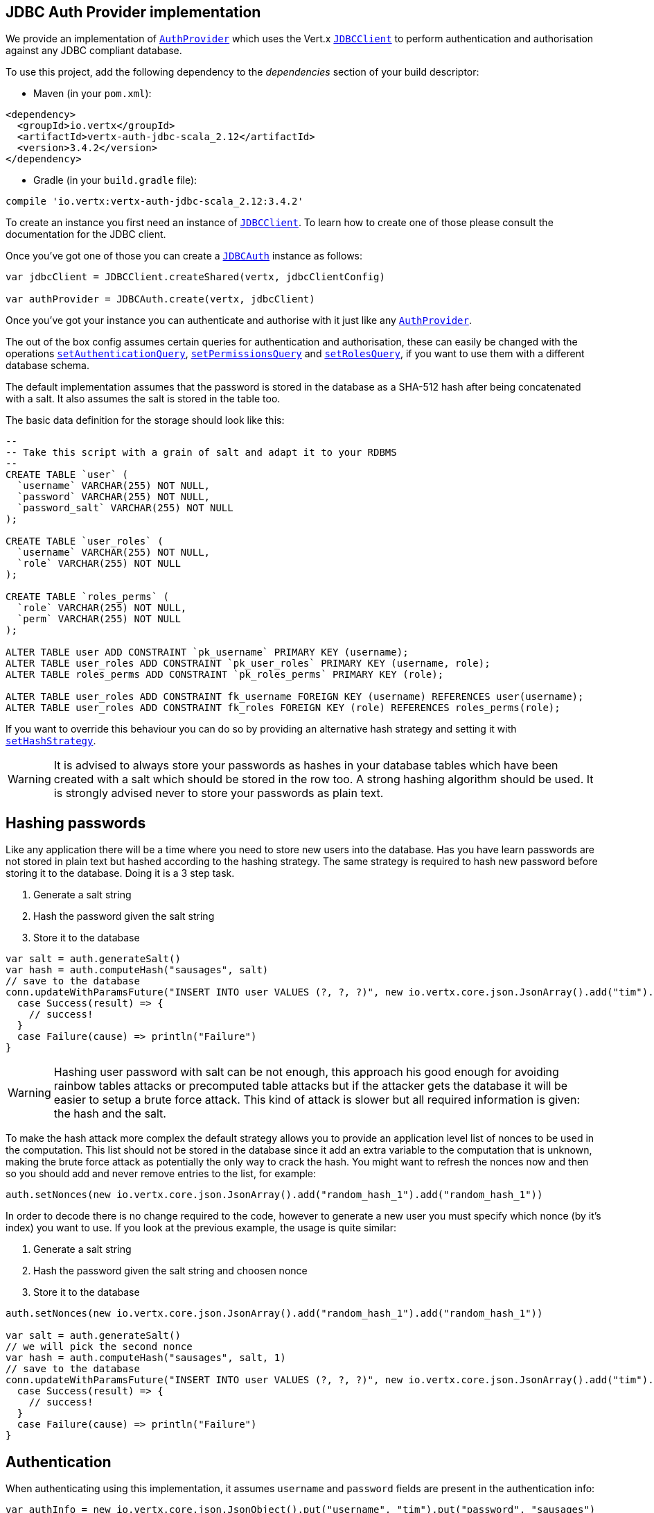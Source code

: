 == JDBC Auth Provider implementation

We provide an implementation of `link:../../scaladocs/io/vertx/scala/ext/auth/AuthProvider.html[AuthProvider]` which uses the Vert.x `link:../../scaladocs/io/vertx/scala/ext/jdbc/JDBCClient.html[JDBCClient]`
to perform authentication and authorisation against any JDBC compliant database.

To use this project,
add the following dependency to the _dependencies_ section of your build descriptor:

* Maven (in your `pom.xml`):

[source,xml,subs="+attributes"]
----
<dependency>
  <groupId>io.vertx</groupId>
  <artifactId>vertx-auth-jdbc-scala_2.12</artifactId>
  <version>3.4.2</version>
</dependency>
----

* Gradle (in your `build.gradle` file):

[source,groovy,subs="+attributes"]
----
compile 'io.vertx:vertx-auth-jdbc-scala_2.12:3.4.2'
----

To create an instance you first need an instance of `link:../../scaladocs/io/vertx/scala/ext/jdbc/JDBCClient.html[JDBCClient]`. To learn how to create one
of those please consult the documentation for the JDBC client.

Once you've got one of those you can create a `link:../../scaladocs/io/vertx/scala/ext/auth/jdbc/JDBCAuth.html[JDBCAuth]` instance as follows:

[source,scala]
----

var jdbcClient = JDBCClient.createShared(vertx, jdbcClientConfig)

var authProvider = JDBCAuth.create(vertx, jdbcClient)

----

Once you've got your instance you can authenticate and authorise with it just like any `link:../../scaladocs/io/vertx/scala/ext/auth/AuthProvider.html[AuthProvider]`.

The out of the box config assumes certain queries for authentication and authorisation, these can easily be changed
with the operations `link:../../scaladocs/io/vertx/scala/ext/auth/jdbc/JDBCAuth.html#setAuthenticationQuery(java.lang.String)[setAuthenticationQuery]`,
`link:../../scaladocs/io/vertx/scala/ext/auth/jdbc/JDBCAuth.html#setPermissionsQuery(java.lang.String)[setPermissionsQuery]` and
`link:../../scaladocs/io/vertx/scala/ext/auth/jdbc/JDBCAuth.html#setRolesQuery(java.lang.String)[setRolesQuery]`, if you want to use them with a different
database schema.

The default implementation assumes that the password is stored in the database as a SHA-512 hash after being
concatenated with a salt. It also assumes the salt is stored in the table too.

The basic data definition for the storage should look like this:

[source,sql]
----
--
-- Take this script with a grain of salt and adapt it to your RDBMS
--
CREATE TABLE `user` (
  `username` VARCHAR(255) NOT NULL,
  `password` VARCHAR(255) NOT NULL,
  `password_salt` VARCHAR(255) NOT NULL
);

CREATE TABLE `user_roles` (
  `username` VARCHAR(255) NOT NULL,
  `role` VARCHAR(255) NOT NULL
);

CREATE TABLE `roles_perms` (
  `role` VARCHAR(255) NOT NULL,
  `perm` VARCHAR(255) NOT NULL
);

ALTER TABLE user ADD CONSTRAINT `pk_username` PRIMARY KEY (username);
ALTER TABLE user_roles ADD CONSTRAINT `pk_user_roles` PRIMARY KEY (username, role);
ALTER TABLE roles_perms ADD CONSTRAINT `pk_roles_perms` PRIMARY KEY (role);

ALTER TABLE user_roles ADD CONSTRAINT fk_username FOREIGN KEY (username) REFERENCES user(username);
ALTER TABLE user_roles ADD CONSTRAINT fk_roles FOREIGN KEY (role) REFERENCES roles_perms(role);

----

If you want to override this behaviour you can do so by providing an alternative hash strategy and setting it with
`link:../../scaladocs/io/vertx/scala/ext/auth/jdbc/JDBCAuth.html#setHashStrategy(io.vertx.ext.auth.jdbc.JDBCHashStrategy)[setHashStrategy]`.

WARNING: It is advised to always store your passwords as hashes in your database tables which have been created
with a salt which should be stored in the row too. A strong hashing algorithm should be used. It is strongly advised
never to store your passwords as plain text.

== Hashing passwords

Like any application there will be a time where you need to store new users into the database. Has you have learn
passwords are not stored in plain text but hashed according to the hashing strategy. The same strategy is required
to hash new password before storing it to the database. Doing it is a 3 step task.

1. Generate a salt string
2. Hash the password given the salt string
3. Store it to the database

[source,scala]
----

var salt = auth.generateSalt()
var hash = auth.computeHash("sausages", salt)
// save to the database
conn.updateWithParamsFuture("INSERT INTO user VALUES (?, ?, ?)", new io.vertx.core.json.JsonArray().add("tim").add(hash).add(salt)).onComplete{
  case Success(result) => {
    // success!
  }
  case Failure(cause) => println("Failure")
}

----

WARNING: Hashing user password with salt can be not enough, this approach his good enough for avoiding rainbow tables
attacks or precomputed table attacks but if the attacker gets the database it will be easier to setup a brute force
attack. This kind of attack is slower but all required information is given: the hash and the salt.

To make the hash attack more complex the default strategy allows you to provide an application level list of nonces
to be used in the computation. This list should not be stored in the database since it add an extra variable to the
computation that is unknown, making the brute force attack as potentially the only way to crack the hash. You might
want to refresh the nonces now and then so you should add and never remove entries to the list, for example:

[source,scala]
----
auth.setNonces(new io.vertx.core.json.JsonArray().add("random_hash_1").add("random_hash_1"))

----

In order to decode there is no change required to the code, however to generate a new user you must specify which
nonce (by it's index) you want to use. If you look at the previous example, the usage is quite similar:

1. Generate a salt string
2. Hash the password given the salt string and choosen nonce
3. Store it to the database

[source,scala]
----

auth.setNonces(new io.vertx.core.json.JsonArray().add("random_hash_1").add("random_hash_1"))

var salt = auth.generateSalt()
// we will pick the second nonce
var hash = auth.computeHash("sausages", salt, 1)
// save to the database
conn.updateWithParamsFuture("INSERT INTO user VALUES (?, ?, ?)", new io.vertx.core.json.JsonArray().add("tim").add(hash).add(salt)).onComplete{
  case Success(result) => {
    // success!
  }
  case Failure(cause) => println("Failure")
}

----

== Authentication

When authenticating using this implementation, it assumes `username` and `password` fields are present in the
authentication info:

[source,scala]
----

var authInfo = new io.vertx.core.json.JsonObject().put("username", "tim").put("password", "sausages")

authProvider.authenticateFuture(authInfo).onComplete{
  case Success(result) => {
    var user = result
  }
  case Failure(cause) => {
    println(s"$cause")
  }
}

----

== Authorisation - Permission-Role Model

Although Vert.x auth itself does not mandate any specific model of permissions (they are just opaque strings), this
implementation assumes a familiar user/role/permission model, where a user can have zero or more roles and a role
can have zero or more permissions.

If validating if a user has a particular permission simply pass the permission into.
`link:../../scaladocs/io/vertx/scala/ext/auth/User.html#isAuthorised(java.lang.String,%20io.vertx.core.Handler)[isAuthorised]` as follows:

[source,scala]
----

user.isAuthorisedFuture("commit_code").onComplete{
  case Success(result) => {
    var hasPermission = result
  }
  case Failure(cause) => {
    println(s"$cause")
  }
}


----

If validating that a user has a particular _role_ then you should prefix the argument with the role prefix.

[source,scala]
----

user.isAuthorisedFuture("role:manager").onComplete{
  case Success(result) => {
    var hasRole = result
  }
  case Failure(cause) => {
    println(s"$cause")
  }
}


----

The default role prefix is `role:`. You can change this with `link:../../scaladocs/io/vertx/scala/ext/auth/jdbc/JDBCAuth.html#setRolePrefix(java.lang.String)[setRolePrefix]`.
<a href="mailto:julien@julienviet.com">Julien Viet</a><a href="http://tfox.org">Tim Fox</a>